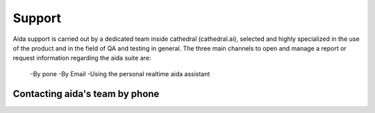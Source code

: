Support
==============

Aida support is carried out by a dedicated team inside cathedral (cathedral.ai), selected and highly specialized in the use of the product and in the field of QA and testing in general.
The three main channels to open and manage a report or request information regarding the aida suite are:

  -By pone
  -By Email
  -Using the personal realtime aida assistant
  
  
Contacting aida's team by phone
---------------------------------
